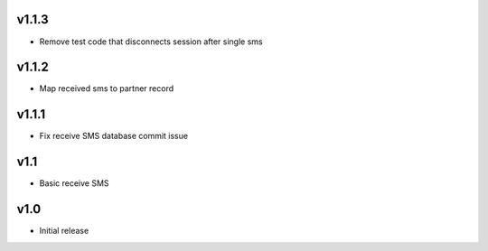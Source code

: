 v1.1.3
======
* Remove test code that disconnects session after single sms

v1.1.2
======
* Map received sms to partner record

v1.1.1
======
* Fix receive SMS database commit issue

v1.1
====
* Basic receive SMS

v1.0
====
* Initial release
